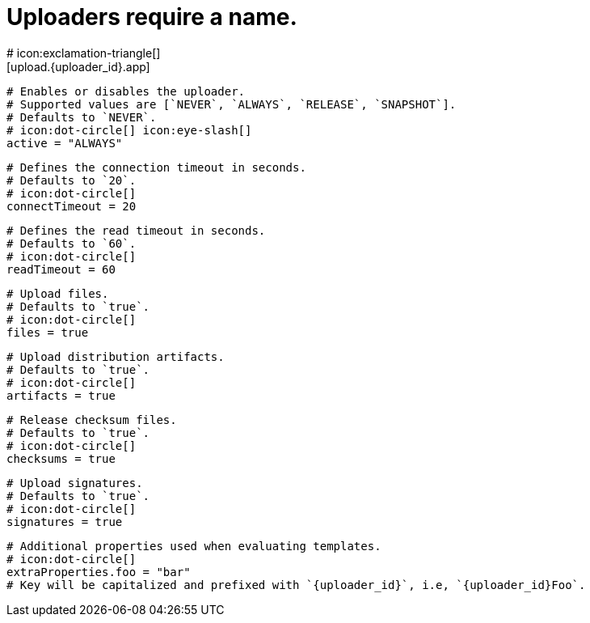 # Uploaders require a name.
# icon:exclamation-triangle[]
[upload.{uploader_id}.app]

  # Enables or disables the uploader.
  # Supported values are [`NEVER`, `ALWAYS`, `RELEASE`, `SNAPSHOT`].
  # Defaults to `NEVER`.
  # icon:dot-circle[] icon:eye-slash[]
  active = "ALWAYS"

  # Defines the connection timeout in seconds.
  # Defaults to `20`.
  # icon:dot-circle[]
  connectTimeout = 20

  # Defines the read timeout in seconds.
  # Defaults to `60`.
  # icon:dot-circle[]
  readTimeout = 60

  # Upload files.
  # Defaults to `true`.
  # icon:dot-circle[]
  files = true

  # Upload distribution artifacts.
  # Defaults to `true`.
  # icon:dot-circle[]
  artifacts = true

  # Release checksum files.
  # Defaults to `true`.
  # icon:dot-circle[]
  checksums = true

  # Upload signatures.
  # Defaults to `true`.
  # icon:dot-circle[]
  signatures = true

  # Additional properties used when evaluating templates.
  # icon:dot-circle[]
  extraProperties.foo = "bar"
  # Key will be capitalized and prefixed with `{uploader_id}`, i.e, `{uploader_id}Foo`.